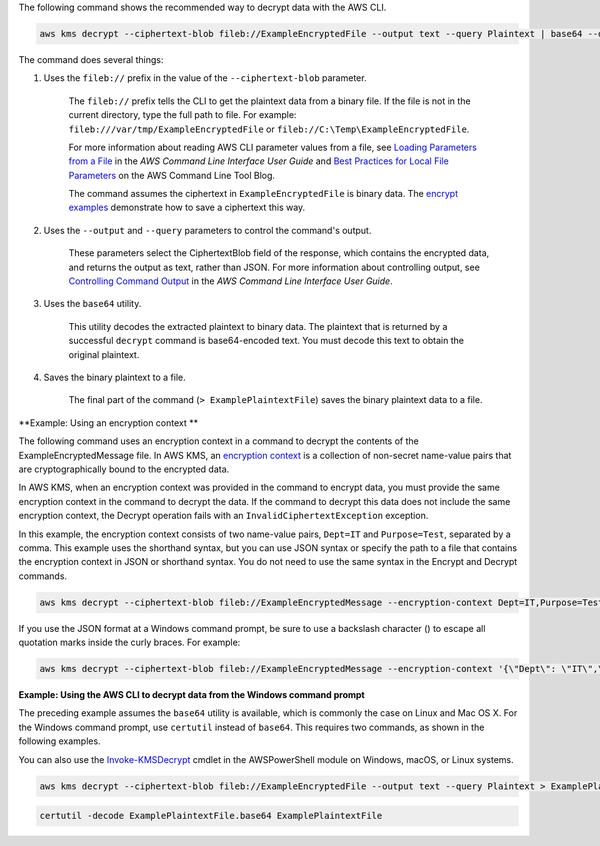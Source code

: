 The following command shows the recommended way to decrypt data with the AWS CLI.

.. code::

    aws kms decrypt --ciphertext-blob fileb://ExampleEncryptedFile --output text --query Plaintext | base64 --decode > ExamplePlaintextFile

The command does several things:

#. Uses the ``fileb://`` prefix in the value of the ``--ciphertext-blob`` parameter.

    The ``fileb://`` prefix tells the CLI to get the plaintext data from a binary file. If the file is not in the current directory, type the full path to file. For example: ``fileb:///var/tmp/ExampleEncryptedFile`` or ``fileb://C:\Temp\ExampleEncryptedFile``.

    For more information about reading AWS CLI parameter values from a file, see `Loading Parameters from a File <https://docs.aws.amazon.com/cli/latest/userguide/cli-using-param.html#cli-using-param-file>`_ in the *AWS Command Line Interface User Guide* and `Best Practices for Local File Parameters <https://blogs.aws.amazon.com/cli/post/TxLWWN1O25V1HE/Best-Practices-for-Local-File-Parameters>`_ on the AWS Command Line Tool Blog.

    The command assumes the ciphertext in ``ExampleEncryptedFile`` is binary data. The `encrypt examples <encrypt.html#examples>`_ demonstrate how to save a ciphertext this way.

#. Uses the ``--output`` and ``--query`` parameters to control the command's output.

    These parameters select the CiphertextBlob field of the response, which contains the encrypted data, and returns the output as text, rather than JSON. For more information about controlling output, see `Controlling Command Output <https://docs.aws.amazon.com/cli/latest/userguide/controlling-output.html>`_ in the *AWS Command Line Interface User Guide*.

#. Uses the ``base64`` utility.

    This utility decodes the extracted plaintext to binary data. The plaintext that is returned by a successful ``decrypt`` command is base64-encoded text. You must decode this text to obtain the original plaintext.

#. Saves the binary plaintext to a file.

    The final part of the command (``> ExamplePlaintextFile``) saves the binary plaintext data to a file.

    
**Example: Using an encryption context **

The following command uses an encryption context in a command to decrypt the contents of the ExampleEncryptedMessage file. In AWS KMS, an `encryption context <https://docs.aws.amazon.com/kms/latest/developerguide/encryption-context.html>`_ is a collection of non-secret name-value pairs that are cryptographically bound to the encrypted data. 

In AWS KMS, when an encryption context was provided in the command to encrypt data, you must provide the same encryption context in the command to decrypt the data. If the command to decrypt this data does not include the same encryption context, the Decrypt operation fails with an ``InvalidCiphertextException`` exception.

In this example, the encryption context consists of two name-value pairs, ``Dept=IT`` and ``Purpose=Test``, separated by a comma. This example uses the shorthand syntax, but you can use JSON syntax or specify the path to a file that contains the encryption context in JSON or shorthand syntax. You do not need to use the same syntax in the Encrypt and Decrypt commands.

.. code::

    aws kms decrypt --ciphertext-blob fileb://ExampleEncryptedMessage --encryption-context Dept=IT,Purpose=Test --output text --query Plaintext | base64 --decode > ExamplePlaintextMessage

If you use the JSON format at a Windows command prompt, be sure to use a backslash character (\) to escape all quotation marks inside the curly braces. For example: 

.. code::

    aws kms decrypt --ciphertext-blob fileb://ExampleEncryptedMessage --encryption-context '{\"Dept\": \"IT\",\"Purpose\": \"Test\"}' --output text --query Plaintext | base64 --decode > ExamplePlaintextMessage
    
**Example: Using the AWS CLI to decrypt data from the Windows command prompt**

The preceding example assumes the ``base64`` utility is available, which is commonly the case on Linux and Mac OS X. For the Windows command prompt, use ``certutil`` instead of ``base64``. This requires two commands, as shown in the following examples.

You can also use the `Invoke-KMSDecrypt <https://docs.aws.amazon.com/powershell/latest/reference/items/Invoke-KMSDecrypt.html>`_ cmdlet in the AWSPowerShell module on Windows, macOS, or Linux systems.

.. code::

    aws kms decrypt --ciphertext-blob fileb://ExampleEncryptedFile --output text --query Plaintext > ExamplePlaintextFile.base64

.. code::

    certutil -decode ExamplePlaintextFile.base64 ExamplePlaintextFile